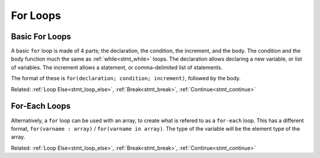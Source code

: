 For Loops
=========

Basic For Loops
---------------

.. _stmt_for:

A basic ``for`` loop is made of 4 parts; the declaration, the condition, the increment, and the body.
The condition and the body function much the same as :ref:`while<stmt_while>` loops.
The declaration allows declaring a new variable, or list of variables.
The increment allows a statement, or comma-delimited list of statements.

The format of these is ``for(declaration; condition; increment)``, followed by the body.

.. zscript::

	for(int x = 0; x < 10; x += 2)
		printf("x is %d\n", x);
	/* Prints:
	x is 0
	x is 2
	x is 4
	x is 6
	x is 8
	*/

Related: :ref:`Loop Else<stmt_loop_else>`, :ref:`Break<stmt_break>`, :ref:`Continue<stmt_continue>`

For-Each Loops
--------------

.. _stmt_for_each:

Alternatively, a ``for`` loop can be used with an array, to create what is refered to as a ``for-each`` loop.
This has a different format, ``for(varname : array)`` / ``for(varname in array)``.
The type of the variable will be the element type of the array.

.. dropdown:: Example

.. zscript::

	int[] some_values = {1,2,7,20,5};
	for(x : some_values)
		printf("x is %d\n", x);
	/* Prints:
	x is 1
	x is 2
	x is 7
	x is 20
	x is 5
	*/

	for(e in Screen->NPCs)
		printf("Enemy number %d\n", e->ID);
	// Prints the enemy ID number of each enemy on screen, in order.

Related: :ref:`Loop Else<stmt_loop_else>`, :ref:`Break<stmt_break>`, :ref:`Continue<stmt_continue>`

